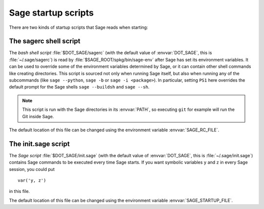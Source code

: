 Sage startup scripts
====================

There are two kinds of startup scripts that Sage reads when starting:

The sagerc shell script
-----------------------

The *bash shell script* :file:`$DOT_SAGE/sagerc` (with the default
value of :envvar:`DOT_SAGE`, this is :file:`~/.sage/sagerc`) is read
by :file:`$SAGE_ROOT/spkg/bin/sage-env` after Sage has set its
environment variables.
It can be used to override some of the environment variables determined
by Sage, or it can contain other shell commands like creating
directories.
This script is sourced not only when running Sage itself, but also when
running any of the subcommands (like ``sage --python``, ``sage -b`` or
``sage -i <package>``).
In particular, setting ``PS1`` here overrides the default prompt for
the Sage shells ``sage --buildsh`` and ``sage --sh``.

.. note::

  This script is run with the Sage directories in its :envvar:`PATH`,
  so executing ``git`` for example will run the Git inside Sage.

The default location of this file can be changed using the
environment variable :envvar:`SAGE_RC_FILE`.

The init.sage script
--------------------

The *Sage script* :file:`$DOT_SAGE/init.sage` (with the default
value of :envvar:`DOT_SAGE`, this is :file:`~/.sage/init.sage`)
contains Sage commands to be executed every time Sage starts.
If you want symbolic variables ``y`` and ``z`` in every Sage session,
you could put ::

    var('y, z')

in this file.

The default location of this file can be changed using the
environment variable :envvar:`SAGE_STARTUP_FILE`.
